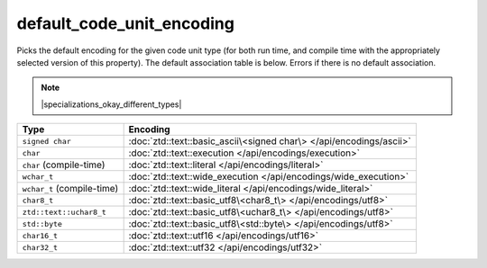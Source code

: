 .. =============================================================================
..
.. ztd.text
.. Copyright © 2021 JeanHeyd "ThePhD" Meneide and Shepherd's Oasis, LLC
.. Contact: opensource@soasis.org
..
.. Commercial License Usage
.. Licensees holding valid commercial ztd.text licenses may use this file in
.. accordance with the commercial license agreement provided with the
.. Software or, alternatively, in accordance with the terms contained in
.. a written agreement between you and Shepherd's Oasis, LLC.
.. For licensing terms and conditions see your agreement. For
.. further information contact opensource@soasis.org.
..
.. Apache License Version 2 Usage
.. Alternatively, this file may be used under the terms of Apache License
.. Version 2.0 (the "License") for non-commercial use; you may not use this
.. file except in compliance with the License. You may obtain a copy of the
.. License at
..
..		http:..www.apache.org/licenses/LICENSE-2.0
..
.. Unless required by applicable law or agreed to in writing, software
.. distributed under the License is distributed on an "AS IS" BASIS,
.. WITHOUT WARRANTIES OR CONDITIONS OF ANY KIND, either express or implied.
.. See the License for the specific language governing permissions and
.. limitations under the License.
..
.. =============================================================================>

default_code_unit_encoding
==========================

Picks the default encoding for the given code unit type (for both run time, and compile time with the appropriately selected version of this property). The default association table is below. Errors if there is no default association.

.. note::

	|specializations_okay_different_types|


.. list-table::
	:header-rows: 1

	* - **Type**
	  - **Encoding**
	* - ``signed char``
	  - :doc:`ztd::text::basic_ascii\<signed char\> </api/encodings/ascii>`
	* - ``char``
	  - :doc:`ztd::text::execution </api/encodings/execution>`
	* - ``char`` (compile-time)
	  - :doc:`ztd::text::literal </api/encodings/literal>`
	* - ``wchar_t``
	  - :doc:`ztd::text::wide_execution </api/encodings/wide_execution>`
	* - ``wchar_t`` (compile-time)
	  - :doc:`ztd::text::wide_literal </api/encodings/wide_literal>`
	* - ``char8_t``
	  - :doc:`ztd::text::basic_utf8\<char8_t\> </api/encodings/utf8>`
	* - ``ztd::text::uchar8_t``
	  - :doc:`ztd::text::basic_utf8\<uchar8_t\> </api/encodings/utf8>`
	* - ``std::byte``
	  - :doc:`ztd::text::basic_utf8\<std::byte\> </api/encodings/utf8>`
	* - ``char16_t``
	  - :doc:`ztd::text::utf16 </api/encodings/utf16>`
	* - ``char32_t``
	  - :doc:`ztd::text::utf32 </api/encodings/utf32>`


.. doxygenclass:: ztd::text::default_code_unit_encoding
	:members:

.. doxygentypedef:: ztd::text::default_code_unit_encoding_t

.. doxygenclass:: ztd::text::default_compile_time_code_unit_encoding
	:members:

.. doxygentypedef:: ztd::text::default_compile_time_code_unit_encoding_t

